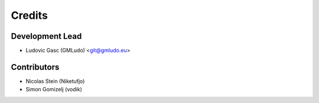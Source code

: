 =======
Credits
=======

Development Lead
----------------

* Ludovic Gasc (GMLudo) <git@gmludo.eu>

Contributors
------------

* Nicolas Stein (Niketufjo)
* Simon Gomizelj (vodik)
